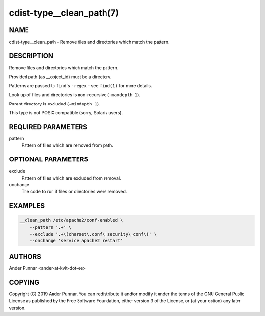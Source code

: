 cdist-type__clean_path(7)
=========================

NAME
----
cdist-type__clean_path - Remove files and directories which match the pattern.


DESCRIPTION
-----------
Remove files and directories which match the pattern.

Provided path (as __object_id) must be a directory.

Patterns are passed to ``find``'s ``-regex`` - see ``find(1)`` for more details.

Look up of files and directories is non-recursive (``-maxdepth 1``).

Parent directory is excluded (``-mindepth 1``).

This type is not POSIX compatible (sorry, Solaris users).


REQUIRED PARAMETERS
-------------------
pattern
   Pattern of files which are removed from path.


OPTIONAL PARAMETERS
-------------------
exclude
   Pattern of files which are excluded from removal.

onchange
   The code to run if files or directories were removed.


EXAMPLES
--------

.. code-block:: sh

    __clean_path /etc/apache2/conf-enabled \
        --pattern '.+' \
        --exclude '.+\(charset\.conf\|security\.conf\)' \
        --onchange 'service apache2 restart'


AUTHORS
-------
Ander Punnar <ander-at-kvlt-dot-ee>


COPYING
-------
Copyright \(C) 2019 Ander Punnar. You can redistribute it
and/or modify it under the terms of the GNU General Public License as
published by the Free Software Foundation, either version 3 of the
License, or (at your option) any later version.
